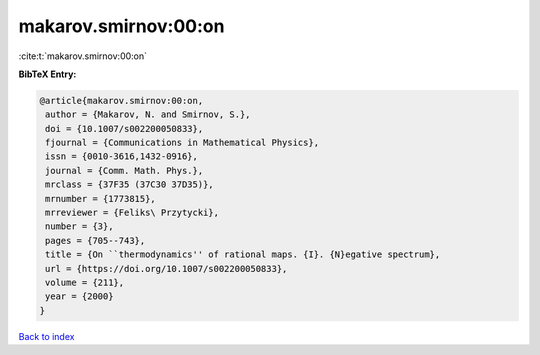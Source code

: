 makarov.smirnov:00:on
=====================

:cite:t:`makarov.smirnov:00:on`

**BibTeX Entry:**

.. code-block:: bibtex

   @article{makarov.smirnov:00:on,
    author = {Makarov, N. and Smirnov, S.},
    doi = {10.1007/s002200050833},
    fjournal = {Communications in Mathematical Physics},
    issn = {0010-3616,1432-0916},
    journal = {Comm. Math. Phys.},
    mrclass = {37F35 (37C30 37D35)},
    mrnumber = {1773815},
    mrreviewer = {Feliks\ Przytycki},
    number = {3},
    pages = {705--743},
    title = {On ``thermodynamics'' of rational maps. {I}. {N}egative spectrum},
    url = {https://doi.org/10.1007/s002200050833},
    volume = {211},
    year = {2000}
   }

`Back to index <../By-Cite-Keys.rst>`_
